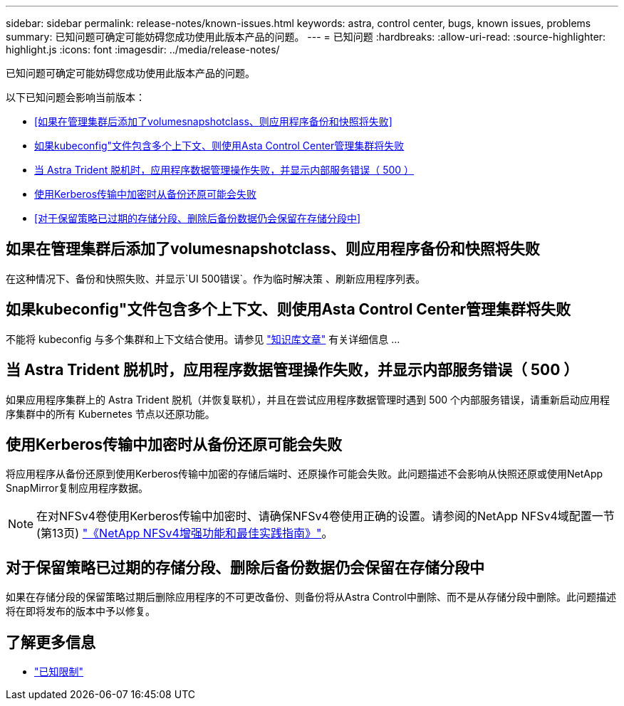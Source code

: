 ---
sidebar: sidebar 
permalink: release-notes/known-issues.html 
keywords: astra, control center, bugs, known issues, problems 
summary: 已知问题可确定可能妨碍您成功使用此版本产品的问题。 
---
= 已知问题
:hardbreaks:
:allow-uri-read: 
:source-highlighter: highlight.js
:icons: font
:imagesdir: ../media/release-notes/


[role="lead"]
已知问题可确定可能妨碍您成功使用此版本产品的问题。

以下已知问题会影响当前版本：

* <<如果在管理集群后添加了volumesnapshotclass、则应用程序备份和快照将失败>>
* <<如果kubeconfig"文件包含多个上下文、则使用Asta Control Center管理集群将失败>>
* <<当 Astra Trident 脱机时，应用程序数据管理操作失败，并显示内部服务错误（ 500 ）>>
* <<使用Kerberos传输中加密时从备份还原可能会失败>>
* <<对于保留策略已过期的存储分段、删除后备份数据仍会保留在存储分段中>>




== 如果在管理集群后添加了volumesnapshotclass、则应用程序备份和快照将失败

在这种情况下、备份和快照失败、并显示`UI 500错误`。作为临时解决策 、刷新应用程序列表。



== 如果kubeconfig"文件包含多个上下文、则使用Asta Control Center管理集群将失败

不能将 kubeconfig 与多个集群和上下文结合使用。请参见 link:https://kb.netapp.com/Cloud/Astra/Control/Managing_cluster_with_Astra_Control_Center_may_fail_when_using_default_kubeconfig_file_contains_more_than_one_context["知识库文章"^] 有关详细信息 ...



== 当 Astra Trident 脱机时，应用程序数据管理操作失败，并显示内部服务错误（ 500 ）

如果应用程序集群上的 Astra Trident 脱机（并恢复联机），并且在尝试应用程序数据管理时遇到 500 个内部服务错误，请重新启动应用程序集群中的所有 Kubernetes 节点以还原功能。



== 使用Kerberos传输中加密时从备份还原可能会失败

将应用程序从备份还原到使用Kerberos传输中加密的存储后端时、还原操作可能会失败。此问题描述不会影响从快照还原或使用NetApp SnapMirror复制应用程序数据。


NOTE: 在对NFSv4卷使用Kerberos传输中加密时、请确保NFSv4卷使用正确的设置。请参阅的NetApp NFSv4域配置一节(第13页) https://www.netapp.com/media/16398-tr-3580.pdf["《NetApp NFSv4增强功能和最佳实践指南》"^]。



== 对于保留策略已过期的存储分段、删除后备份数据仍会保留在存储分段中

如果在存储分段的保留策略过期后删除应用程序的不可更改备份、则备份将从Astra Control中删除、而不是从存储分段中删除。此问题描述将在即将发布的版本中予以修复。



== 了解更多信息

* link:../release-notes/known-limitations.html["已知限制"]

